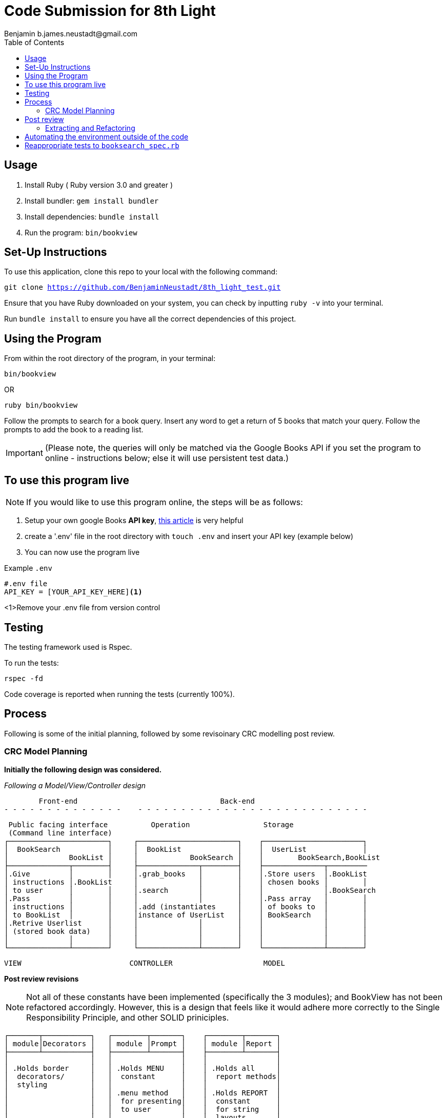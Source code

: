 = Code Submission for 8th Light
Benjamin b.james.neustadt@gmail.com
:copyright: © 2022 Benjamin
:doctype: article
:icons: font
:toc: left
:toclevels: 2
:toc-title: Table of Contents
:source-highlighter: rouge
:rouge-style: monokai
//URLS
:url-google-api-medium: https://rachelaemmer.medium.com/how-to-use-the-google-books-api-in-your-application-17a0ed7fa857
:url-config: https://12factor.net/config
:url-dotenv: https://github.com/bkeepers/dotenv

== Usage

1. Install Ruby ( Ruby version 3.0 and greater )
2. Install bundler: `gem install bundler`
3. Install dependencies: `bundle install`
4. Run the program: `bin/bookview`

== Set-Up Instructions

To use this application, clone this repo to your local with the following command:

`git clone https://github.com/BenjaminNeustadt/8th_light_test.git`

Ensure that you have Ruby downloaded on your system, you can check by inputting `ruby -v` into your terminal.

Run `bundle install` to ensure you have all the correct dependencies of this project.

== Using the Program

From within the root directory of the program,
in your terminal:

[source, sh]
----
bin/bookview
----

OR

[source, sh]
----
ruby bin/bookview
----

Follow the prompts to search for a book query.
Insert any word to get a return of 5 books that match your query.
Follow the prompts to add the book to a reading list.

[IMPORTANT]
(Please note, the queries will only be matched via the Google Books API
if you set the program to online - instructions below; else it will use persistent test data.)

== To use this program live

NOTE: If you would like to use this program online, the steps will be as follows:

1. Setup your own google Books *API key*, {url-google-api-medium}[this article] is very helpful
2. create a '.env' file in the root directory with `touch .env` and insert your API key (example below)
3. You can now use the program live

.Example `.env`
[source, .env]
----
#.env file
API_KEY = [YOUR_API_KEY_HERE]<1>
----
<1>Remove your .env file from version control

== Testing

The testing framework used is Rspec.

.To run the tests:
[source, sh]
----
rspec -fd
----

Code coverage is reported when running the tests (currently 100%).

== Process

Following is some of the initial planning,
followed by some revisoinary CRC modelling post review.

=== CRC Model Planning

*Initially the following design was considered.*

_Following a Model/View/Controller design_

         Front-end                                 Back-end
 - - - - - - - - - - - - - -    - - - - - - - - - - - - - - - - - - - - - - - - - - -

   Public facing interface          Operation                 Storage
   (Command line interface)
  ┌───────────────────────┐     ┌───────────────────────┐    ┌───────────────────────┐
  │  BookSearch           │     │  BookList             │    │  UserList             │
  │              BookList │     │            BookSearch │    │        BookSearch,BookList
  ├──────────────┬────────┤     ├──────────────┬────────┤    ├──────────────┬─────────
  │.Give         │        │     │.grab_books   │        │    │.Store users  │.BookList
  │ instructions │.BookList     │              │        │    │ chosen books │        │
  │ to user      │        │     │.search       │        │    │              │.BookSearch
  │.Pass         │        │     │              │        │    │.Pass array   │        │
  │ instructions │        │     │.add (instantiates     │    │ of books to  │        │
  │ to BookList  │        │     │instance of UserList   │    │ BookSearch   │        │
  │.Retrive Userlist      │     │              │        │    │              │        │
  │ (stored book data)    │     │              │        │    │              │        │
  │              │        │     │              │        │    │              │        │
  └──────────────┴────────┘     └──────────────┴────────┘    └──────────────┴────────┘

            VIEW                         CONTROLLER                     MODEL


*Post review revisions*

[NOTE]
Not all of these constants have been implemented (specifically the 3 modules);
and BookView has not been refactored accordingly.
However, this is a design that feels like it would adhere more correctly to the Single Responsibility Principle,
and other SOLID priniciples.


          ┌───────┬───────────┐   ┌────────┬───────┐    ┌────────┬───────┐
          │ module│Decorators │   │ module │Prompt │    │ module │Report │
          ├───────┴───────────┤   ├────────┴───────┤    ├────────┴───────┤
          │                   │   │                │    │                │
          │ .Holds border     │   │ .Holds MENU    │    │ .Holds all     │
          │  decorators/      │   │  constant      │    │  report methods│
          │  styling          │   │                │    │                │
          │                   │   │ .menu method   │    │ .Holds REPORT  │
          │                   │   │  for presenting│    │  constant      │
          │                   │   │  to user       │    │  for string    │
          │                   │   │                │    │  layouts       │
          │                   │   │                │    │                │
          │                   │   │                │    │                │
          └───────────────────┘   └────────────────┘    └────────────────┘

                    Modules for containing constants and methods
         ---------------------------------------------------------------------



          PUBLIC FACING INTERFACE
       ┌─┬────────────────────────┬─┐
       │ ├────────────────────────┤ │           ┌───────────────────────┐     ┌───────────────────────┐
       │ │  BookView              │ │           │  BookSearch           │     │  BookStorage          │
       │ │                        │ │           │                       │     │            BookSearch │
       │ ├───────────────┬────────┘ │           ├────────────┬──────────┘     ├──────────────┬────────┤
       │ │               │BookStorage           │ .After     │ BookStorage    │.Store users  │        │
       │ │ .look_up_books│BookSearch│           │  receiving │ TestData │     │ chosen books │        │
       │ │               │        │ │           │  data      │ BookData │     │              │        │
       │ │ .add_book     │        │ │           │  extract   │          │     │ .Can add     │        │
       │ │               │        │ │           │  attributes│          │     │  book        │        │
       │ │ .includes 3   │        │ │           │            │          │     │              │        │
       │ │  modules:     │        │ │           │            │          │     │              │        │
       │ │  Report       │        │ │           │            │          │     │              │        │
       │ │  Prompt       │        │ │           │            │          │     │              │        │
       │ │  Decorators   │        │ │           └────────────┴──────────┘     └──────────────┴────────┘
       │ ├───────────────┼────────┤ │
       └─┴────────────────────────┴─┘                         ▲      ▲
                                                              │      │
                    │                                ┌────────┘      └──────────┐
                    │                                │                          │
                    │                                │                          │
                    ▼                                │                          │
          |---------------------|         ┌──────────┴────────────┐   ┌─────────┴─────────────┐
          |.Give                |         │ TestData              │   │ BookData              │
          | instructions        |         │            BookSearch │   │            BookSearch │
          | to user             |         ├──────────────┬────────┤   ├──────────────┬────────┤
          |.Pass                |         │.Connection   │        │   │.HTTP request │        │
          | instructions        |         │ to test_data │        │   │ to the       │        │
          | to BookSearch       |         │ upon         │        │   │ API with     │        │
          |.Retrieve books      |         │ initialize   │        │   │ parse method │        │
          | (from BookStorage)  |         │              │        │   │              │        │
          |---------------------|         │              │        │   │.Holds:       │        │
                                          │              │        │   │ URL          │        │
                                          │              │        │   │ constant     │        │
                                          │              │        │   │ API_key connector     │
                                          └──────────────┴────────┘   └───────────────────────┘
                                           (Passed as argument            (Passed as argument
                                           when in a dev environment)     when going live)



== Post review

*_Question_*
****
With the Single Responsibility Principle in mind,
what are all of the responsibilities of the bin/bookview.rb script in its current form?
Given the time, how might you refactor so that the script has a single responsibility?
****

Currently the responsibilities of bin/bookview.rb are numerous:

* running the script/loop
* holding two constants for later use within this file
* instantiating an instance of the 'BookStorage' class
* containing methods used within script

=== Extracting and Refactoring

Initially when writing this script I followed a sort of procedural programming process.
However, I would definitely like to improve this.

I have diagramed what I feel would be my ideal finished program (revised CRC above).

The script would comprise calling an instance of `BookView.new`, called 'session',
and then use methods on that instance to output the respective 'reports' within each `when` conditional inside the loop;
this way, we would only need to use `puts` once to output the return of each method. We would also DRY the code considerably.
`BookView.new` would be placed inside the lib folder. The script's responsibility would therefore be to execute an instance of `BookView`, getting input and passing that input
to BookView through its methods. In a way, the script would therefore be analogous to a front end, if we follow the design analogy initially used.

I would have to switch off the colorization, and use testing to match the current outputs.
Case 4 and 0 would both use the same method, though could be given an argument defining the border "style" to be used,
these styles would be stored inside a module I called "Decorators" (in revised CRC model). I like this approach as then the borders become customisable,
and we can easily add a new style to these borders later on.

I would favour using heredocs to build the strings inside of these reports,
as then I feel the string format would be easier to modify from within constants containing the string format.
In this way I think we could more easily adhere to SRP and have modularity,
as we every module would and class would only hold methods that serve a specific type of functionality.

I also think that heredocs would promote better readability for the next dev joining the project.

The trade-off I can imagine having to face is the colorization of specific lines for these reports;
we would only be able to colorize the string in its entirety.

Ultimately, the refactor would comprise of:

* *class* BookView
* *module* Report
* *module* Decorators
* *module* Prompt
* *script* bin/bookfind

BookView would have access to all the report methods on the Report module.
I believe it only needs be a module, as we do not need to create state for it.

== Automating the environment outside of the code

Currently the environment (test or live data) is set by choosing which class object to instantiate when using 'BookSearch' from within the loop.

_My reasoning for this change:_

I hesitated on this point, though decided that the functioanlity of the `OFFLINE'
constant (to toggle the integration on and off) could be achieved in another way.
I used {url-config}[The Twelve-Factor App III.Config] to partly inform this decision,
as well as the open/close principle.
It felt like having constants that changed the environment configuration of the program inside the code was not ideal,
and I know you alluded to this also in the beginning of the review.

Ideally, a degree of automation in regards the "connection" to test-data or live data could be achieved by using a config file,
in order to minimize time and cost for new developers joining the project;
and to offer maximum portability between execution environments.

Currently I have tried to adher to the Open/Close principle by using the strategy pattern that was encouraged in the code review.
Initially, what I had done was include an `if else` statement in 'BookData',
the class was therefore initially responsible for checking whether the `OFFLINE` constant was set to `true` or `false`.

However, following the recommendation to use the strategy pattern in the review,
I thought it would be beneficial to extract these even further into separate classes, and pass them in as an argument to 'BookSearch',

I think that using {url-dotenv}['dotenv'] is a suitable compromise.
In so doing, we set the "connection" configuration in the top of the script file 'bin/bookview'
(that would at this point in the refactor be 'bin/bookfind').
We could then choose which object to create (and thereby which data to retrieve, live or test)
depending on whether the ENV is existant in the '.env' file.
If an API_KEY is exitant the program is connected automatically, if the developer wants to work in a test environment,
then they can simply comment it out. The '.env' is therefore the only file that switches the program's environment.

In order to not stray from SRP we could then extract this "connection" configuration into its own file as a simple method,
and then call it from within the script (i.e. `data = connection_environment`):
this would then pass in the appropriate argument to `BookSearch.new(data)`.

In regards to readability and understanding, I feel that even if some of the classes are doing the correct thing,
the naming is not always quite right. For instance, 'BookSearch' should perhaps be named 'BookParse' -
as that is what this class is actually doing.
Also the parse methods inside of 'BookData', and 'TestData' should perhaps be titled as 'connection'.

== Reappropriate tests to `booksearch_spec.rb`

As part of the post-review revision I have moved the tests previously in `end_to_end_spec.rb`,
as the behaviours we are testing there seem to be the responsibility of `BookSearch`.

